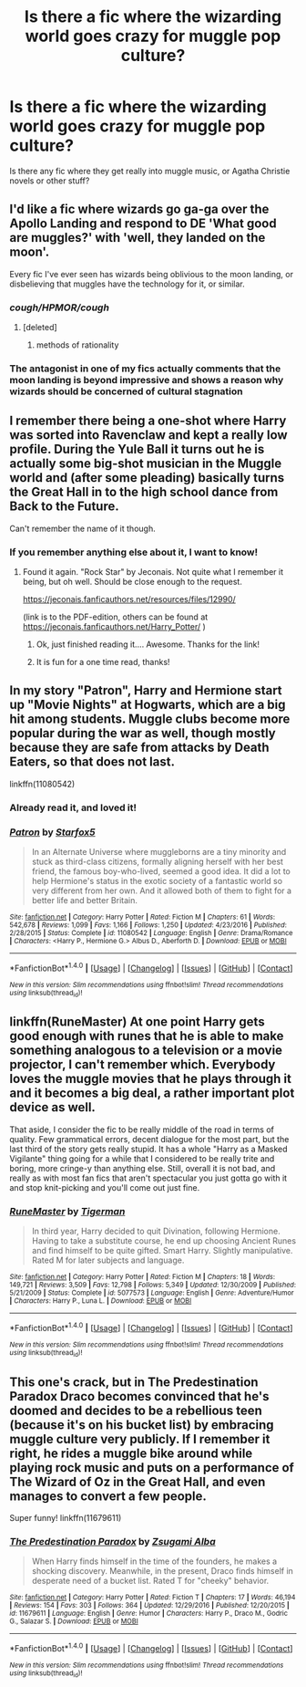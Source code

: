 #+TITLE: Is there a fic where the wizarding world goes crazy for muggle pop culture?

* Is there a fic where the wizarding world goes crazy for muggle pop culture?
:PROPERTIES:
:Author: Murky_Red
:Score: 9
:DateUnix: 1495965877.0
:DateShort: 2017-May-28
:FlairText: Request
:END:
Is there any fic where they get really into muggle music, or Agatha Christie novels or other stuff?


** I'd like a fic where wizards go ga-ga over the Apollo Landing and respond to DE 'What good are muggles?' with 'well, they landed on the moon'.

Every fic I've ever seen has wizards being oblivious to the moon landing, or disbelieving that muggles have the technology for it, or similar.
:PROPERTIES:
:Author: Avaday_Daydream
:Score: 6
:DateUnix: 1495976691.0
:DateShort: 2017-May-28
:END:

*** /cough/HPMOR/cough/
:PROPERTIES:
:Author: Murky_Red
:Score: 3
:DateUnix: 1495982672.0
:DateShort: 2017-May-28
:END:

**** [deleted]
:PROPERTIES:
:Score: 1
:DateUnix: 1496059598.0
:DateShort: 2017-May-29
:END:

***** methods of rationality
:PROPERTIES:
:Author: Murky_Red
:Score: 2
:DateUnix: 1496060400.0
:DateShort: 2017-May-29
:END:


*** The antagonist in one of my fics actually comments that the moon landing is beyond impressive and shows a reason why wizards should be concerned of cultural stagnation
:PROPERTIES:
:Author: TE7
:Score: 1
:DateUnix: 1495997762.0
:DateShort: 2017-May-28
:END:


** I remember there being a one-shot where Harry was sorted into Ravenclaw and kept a really low profile. During the Yule Ball it turns out he is actually some big-shot musician in the Muggle world and (after some pleading) basically turns the Great Hall in to the high school dance from Back to the Future.

Can't remember the name of it though.
:PROPERTIES:
:Author: RoboticWizardLizard
:Score: 7
:DateUnix: 1495979059.0
:DateShort: 2017-May-28
:END:

*** If you remember anything else about it, I want to know!
:PROPERTIES:
:Author: vernonff
:Score: 1
:DateUnix: 1495987541.0
:DateShort: 2017-May-28
:END:

**** Found it again. "Rock Star" by Jeconais. Not quite what I remember it being, but oh well. Should be close enough to the request.

[[https://jeconais.fanficauthors.net/resources/files/12990/]]

(link is to the PDF-edition, others can be found at [[https://jeconais.fanficauthors.net/Harry_Potter/]] )
:PROPERTIES:
:Author: RoboticWizardLizard
:Score: 4
:DateUnix: 1495989870.0
:DateShort: 2017-May-28
:END:

***** Ok, just finished reading it.... Awesome. Thanks for the link!
:PROPERTIES:
:Author: vernonff
:Score: 2
:DateUnix: 1495992222.0
:DateShort: 2017-May-28
:END:


***** It is fun for a one time read, thanks!
:PROPERTIES:
:Author: Murky_Red
:Score: 1
:DateUnix: 1496029538.0
:DateShort: 2017-May-29
:END:


** In my story "Patron", Harry and Hermione start up "Movie Nights" at Hogwarts, which are a big hit among students. Muggle clubs become more popular during the war as well, though mostly because they are safe from attacks by Death Eaters, so that does not last.

linkffn(11080542)
:PROPERTIES:
:Author: Starfox5
:Score: 4
:DateUnix: 1495981789.0
:DateShort: 2017-May-28
:END:

*** Already read it, and loved it!
:PROPERTIES:
:Author: Murky_Red
:Score: 3
:DateUnix: 1495982349.0
:DateShort: 2017-May-28
:END:


*** [[http://www.fanfiction.net/s/11080542/1/][*/Patron/*]] by [[https://www.fanfiction.net/u/2548648/Starfox5][/Starfox5/]]

#+begin_quote
  In an Alternate Universe where muggleborns are a tiny minority and stuck as third-class citizens, formally aligning herself with her best friend, the famous boy-who-lived, seemed a good idea. It did a lot to help Hermione's status in the exotic society of a fantastic world so very different from her own. And it allowed both of them to fight for a better life and better Britain.
#+end_quote

^{/Site/: [[http://www.fanfiction.net/][fanfiction.net]] *|* /Category/: Harry Potter *|* /Rated/: Fiction M *|* /Chapters/: 61 *|* /Words/: 542,678 *|* /Reviews/: 1,099 *|* /Favs/: 1,166 *|* /Follows/: 1,250 *|* /Updated/: 4/23/2016 *|* /Published/: 2/28/2015 *|* /Status/: Complete *|* /id/: 11080542 *|* /Language/: English *|* /Genre/: Drama/Romance *|* /Characters/: <Harry P., Hermione G.> Albus D., Aberforth D. *|* /Download/: [[http://www.ff2ebook.com/old/ffn-bot/index.php?id=11080542&source=ff&filetype=epub][EPUB]] or [[http://www.ff2ebook.com/old/ffn-bot/index.php?id=11080542&source=ff&filetype=mobi][MOBI]]}

--------------

*FanfictionBot*^{1.4.0} *|* [[[https://github.com/tusing/reddit-ffn-bot/wiki/Usage][Usage]]] | [[[https://github.com/tusing/reddit-ffn-bot/wiki/Changelog][Changelog]]] | [[[https://github.com/tusing/reddit-ffn-bot/issues/][Issues]]] | [[[https://github.com/tusing/reddit-ffn-bot/][GitHub]]] | [[[https://www.reddit.com/message/compose?to=tusing][Contact]]]

^{/New in this version: Slim recommendations using/ ffnbot!slim! /Thread recommendations using/ linksub(thread_id)!}
:PROPERTIES:
:Author: FanfictionBot
:Score: 1
:DateUnix: 1495981796.0
:DateShort: 2017-May-28
:END:


** linkffn(RuneMaster) At one point Harry gets good enough with runes that he is able to make something analogous to a television or a movie projector, I can't remember which. Everybody loves the muggle movies that he plays through it and it becomes a big deal, a rather important plot device as well.

That aside, I consider the fic to be really middle of the road in terms of quality. Few grammatical errors, decent dialogue for the most part, but the last third of the story gets really stupid. It has a whole "Harry as a Masked Vigilante" thing going for a while that I considered to be really trite and boring, more cringe-y than anything else. Still, overall it is not bad, and really as with most fan fics that aren't spectacular you just gotta go with it and stop knit-picking and you'll come out just fine.
:PROPERTIES:
:Author: kyle2143
:Score: 1
:DateUnix: 1496018193.0
:DateShort: 2017-May-29
:END:

*** [[http://www.fanfiction.net/s/5077573/1/][*/RuneMaster/*]] by [[https://www.fanfiction.net/u/397906/Tigerman][/Tigerman/]]

#+begin_quote
  In third year, Harry decided to quit Divination, following Hermione. Having to take a substitute course, he end up choosing Ancient Runes and find himself to be quite gifted. Smart Harry. Slightly manipulative. Rated M for later subjects and language.
#+end_quote

^{/Site/: [[http://www.fanfiction.net/][fanfiction.net]] *|* /Category/: Harry Potter *|* /Rated/: Fiction M *|* /Chapters/: 18 *|* /Words/: 149,721 *|* /Reviews/: 3,509 *|* /Favs/: 12,798 *|* /Follows/: 5,349 *|* /Updated/: 12/30/2009 *|* /Published/: 5/21/2009 *|* /Status/: Complete *|* /id/: 5077573 *|* /Language/: English *|* /Genre/: Adventure/Humor *|* /Characters/: Harry P., Luna L. *|* /Download/: [[http://www.ff2ebook.com/old/ffn-bot/index.php?id=5077573&source=ff&filetype=epub][EPUB]] or [[http://www.ff2ebook.com/old/ffn-bot/index.php?id=5077573&source=ff&filetype=mobi][MOBI]]}

--------------

*FanfictionBot*^{1.4.0} *|* [[[https://github.com/tusing/reddit-ffn-bot/wiki/Usage][Usage]]] | [[[https://github.com/tusing/reddit-ffn-bot/wiki/Changelog][Changelog]]] | [[[https://github.com/tusing/reddit-ffn-bot/issues/][Issues]]] | [[[https://github.com/tusing/reddit-ffn-bot/][GitHub]]] | [[[https://www.reddit.com/message/compose?to=tusing][Contact]]]

^{/New in this version: Slim recommendations using/ ffnbot!slim! /Thread recommendations using/ linksub(thread_id)!}
:PROPERTIES:
:Author: FanfictionBot
:Score: 1
:DateUnix: 1496018210.0
:DateShort: 2017-May-29
:END:


** This one's crack, but in The Predestination Paradox Draco becomes convinced that he's doomed and decides to be a rebellious teen (because it's on his bucket list) by embracing muggle culture very publicly. If I remember it right, he rides a muggle bike around while playing rock music and puts on a performance of The Wizard of Oz in the Great Hall, and even manages to convert a few people.

Super funny! linkffn(11679611)
:PROPERTIES:
:Author: epsi10n
:Score: 1
:DateUnix: 1496329973.0
:DateShort: 2017-Jun-01
:END:

*** [[http://www.fanfiction.net/s/11679611/1/][*/The Predestination Paradox/*]] by [[https://www.fanfiction.net/u/4442394/Zsugami-Alba][/Zsugami Alba/]]

#+begin_quote
  When Harry finds himself in the time of the founders, he makes a shocking discovery. Meanwhile, in the present, Draco finds himself in desperate need of a bucket list. Rated T for "cheeky" behavior.
#+end_quote

^{/Site/: [[http://www.fanfiction.net/][fanfiction.net]] *|* /Category/: Harry Potter *|* /Rated/: Fiction T *|* /Chapters/: 17 *|* /Words/: 46,194 *|* /Reviews/: 154 *|* /Favs/: 303 *|* /Follows/: 364 *|* /Updated/: 12/29/2016 *|* /Published/: 12/20/2015 *|* /id/: 11679611 *|* /Language/: English *|* /Genre/: Humor *|* /Characters/: Harry P., Draco M., Godric G., Salazar S. *|* /Download/: [[http://www.ff2ebook.com/old/ffn-bot/index.php?id=11679611&source=ff&filetype=epub][EPUB]] or [[http://www.ff2ebook.com/old/ffn-bot/index.php?id=11679611&source=ff&filetype=mobi][MOBI]]}

--------------

*FanfictionBot*^{1.4.0} *|* [[[https://github.com/tusing/reddit-ffn-bot/wiki/Usage][Usage]]] | [[[https://github.com/tusing/reddit-ffn-bot/wiki/Changelog][Changelog]]] | [[[https://github.com/tusing/reddit-ffn-bot/issues/][Issues]]] | [[[https://github.com/tusing/reddit-ffn-bot/][GitHub]]] | [[[https://www.reddit.com/message/compose?to=tusing][Contact]]]

^{/New in this version: Slim recommendations using/ ffnbot!slim! /Thread recommendations using/ linksub(thread_id)!}
:PROPERTIES:
:Author: FanfictionBot
:Score: 1
:DateUnix: 1496329996.0
:DateShort: 2017-Jun-01
:END:
